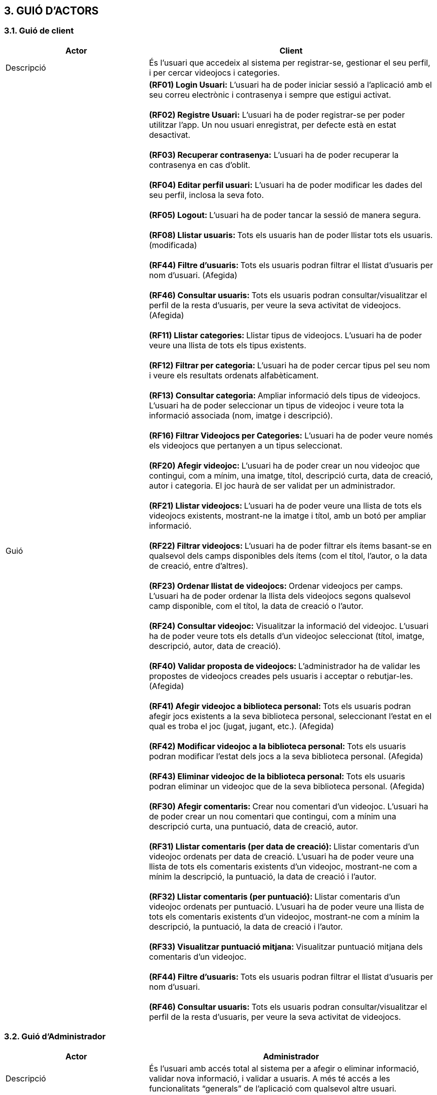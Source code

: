 :hardbreaks:
== [aqua]#3. GUIÓ D'ACTORS#

=== [aqua]#3.1. Guió de client#
[cols="2,4"]
|===
|Actor |Client

|Descripció
|És l’usuari que accedeix al sistema per registrar-se, gestionar el seu perfil, i per cercar videojocs i categories.

|Guió
| **(RF01) Login Usuari:** L’usuari ha de poder iniciar sessió a   l’aplicació amb el seu correu electrònic i contrasenya i sempre que estigui activat.

  **(RF02) Registre Usuari:** L’usuari ha de poder registrar-se per poder utilitzar l’app. Un nou usuari enregistrat, per defecte està en estat desactivat.

  ** (RF03) Recuperar contrasenya:** L’usuari ha de poder recuperar la contrasenya en cas d’oblit.

  ** (RF04) Editar perfil usuari:** L’usuari ha de poder modificar les dades del seu perfil, inclosa la seva foto.

  **(RF05) Logout: **L’usuari ha de poder tancar la sessió de manera segura.

  ** (RF08) Llistar usuaris: ** Tots els usuaris han de poder llistar tots els usuaris. (modificada)
 
  ** (RF44) Filtre d'usuaris: ** Tots els usuaris podran filtrar el llistat d'usuaris per nom d'usuari. (Afegida)
  
  ** (RF46) Consultar usuaris: ** Tots els usuaris podran consultar/visualitzar el perfil de la resta d'usuaris, per veure la seva activitat de videojocs. (Afegida)

  **(RF11) Llistar categories: **Llistar tipus de videojocs. L’usuari ha de poder veure una llista de tots els tipus existents.

  ** (RF12) Filtrar per categoria: ** L’usuari ha de poder cercar tipus pel seu nom i veure els resultats ordenats alfabèticament.

  ** (RF13) Consultar categoria: ** Ampliar informació dels tipus de videojocs. L’usuari ha de poder seleccionar un tipus de videojoc i veure tota la informació associada (nom, imatge i descripció).

  ** (RF16) Filtrar Videojocs per Categories:** L’usuari ha de poder veure només els videojocs que pertanyen a un tipus seleccionat.

  ** (RF20) Afegir videojoc: ** L’usuari ha de poder crear un nou videojoc que contingui, com a mínim, una imatge, títol, descripció curta, data de creació, autor i categoria. El joc haurà de ser validat per un administrador.

  ** (RF21) Llistar videojocs: ** L’usuari ha de poder veure una llista de tots els videojocs existents, mostrant-ne la imatge i títol, amb un botó per ampliar informació.

  ** (RF22) Filtrar videojocs: ** L’usuari ha de poder filtrar els ítems basant-se en qualsevol dels camps disponibles dels ítems (com el títol, l'autor, o la data de creació, entre d’altres).

  ** (RF23) Ordenar llistat de videojocs: ** Ordenar videojocs per camps. L’usuari ha de poder ordenar la llista dels videojocs segons qualsevol camp disponible, com el títol, la data de creació o l’autor.

  ** (RF24) Consultar videojoc:** Visualitzar la informació del videojoc. L’usuari ha de poder veure tots els detalls d’un videojoc seleccionat (títol, imatge, descripció, autor, data de creació).

  ** (RF40) Validar proposta de videojocs: ** L’administrador ha de validar les propostes de videojocs creades pels usuaris i acceptar o rebutjar-les. (Afegida)
  
  ** (RF41) Afegir videojoc a biblioteca personal: ** Tots els usuaris podran afegir jocs existents a la seva biblioteca personal, seleccionant l'estat en el qual es troba el joc (jugat, jugant, etc.). (Afegida)
  
  ** (RF42) Modificar videojoc a la biblioteca personal: ** Tots els usuaris podran modificar l'estat dels jocs a la seva biblioteca personal. (Afegida)
  
  ** (RF43) Eliminar videojoc de la biblioteca personal: ** Tots els usuaris podran eliminar un videojoc que de la seva biblioteca personal. (Afegida)

  ** (RF30) Afegir comentaris: ** Crear nou comentari d’un videojoc. L’usuari ha de poder crear un nou comentari que contingui, com a mínim una descripció curta, una puntuació, data de creació, autor.

  ** (RF31) Llistar comentaris (per data de creació): ** Llistar comentaris d’un videojoc ordenats per data de creació. L’usuari ha de poder veure una llista de tots els comentaris existents d’un videojoc, mostrant-ne com a mínim la descripció, la puntuació, la data de creació i l’autor.

  ** (RF32) Llistar comentaris (per puntuació): ** Llistar comentaris d’un videojoc ordenats per puntuació. L’usuari ha de poder veure una llista de tots els comentaris existents d’un videojoc, mostrant-ne com a mínim la descripció, la puntuació, la data de creació i l’autor.

  ** (RF33) Visualitzar puntuació mitjana: ** Visualitzar puntuació mitjana dels comentaris d’un videojoc.
  
  ** (RF44) Filtre d'usuaris: ** Tots els usuaris podran filtrar el llistat d'usuaris per nom d'usuari.
  
  ** (RF46) Consultar usuaris: ** Tots els usuaris podran consultar/visualitzar el perfil de la resta d'usuaris, per veure la seva activitat de videojocs. 

|===

=== [aqua]#3.2. Guió d'Administrador#

[cols="2,4"]
|===
|Actor |Administrador

|Descripció
|És l'usuari amb accés total al sistema per a afegir o eliminar informació, validar nova informació, i validar a usuaris. A més té accés a les funcionalitats “generals” de l'aplicació com qualsevol altre usuari.

|Guió
| ** (RF01) Login Usuari: ** L’usuari ha de poder iniciar sessió a l’aplicació amb el seu correu electrònic i contrasenya i sempre que estigui activat.

  ** (RF02) Registre Usuari: ** L’usuari ha de poder registrar-se per poder utilitzar l’app. Un nou client enregistrat, per defecte està en estat desactivat.

  ** (RF45) Registre d'administrador: ** Els administradors podran registrar nous administradors al sistema, afegint tota la informació necessària. (Afegida)

  ** (RF03) Recuperar contrasenya: ** L’usuari ha de poder recuperar la contrasenya en cas d’oblit.

  ** (RF04) Editar perfil usuari: ** L’usuari ha de poder modificar les dades del seu perfil, inclosa la seva foto.

  ** (RF05) Logout: ** L’usuari ha de poder tancar la sessió de manera segura.

  ** (RF06) Validar Usuaris: ** L’administrador ha de poder canviar l’estat (activat o desactivat) dels usuaris enregistrats.

  ** (RF07) Eliminar usuari: ** L’administrador ha de poder eliminar un usuari.

  ** (RF08) Llistar usuaris: ** Tots els usuaris han de poder llistar tots els usuaris. (modificada)

  ** (RF09) Modificar usuaris: ** L’administrador ha de poder modificar un usuari.
  
  ** (RF44) Filtre d'usuaris: ** Tots els usuaris podran filtrar el llistat d'usuaris per nom d'usuari. (Afegida)
  
  ** (RF46) Consultar usuaris: ** Tots els usuaris podran consultar/visualitzar el perfil de la resta d'usuaris, per veure la seva activitat de videojocs. (Afegida)

  ** (RF10) Crear categoria: ** Crear un nou tipus. Només l’usuari administrador ha de poder crear un nou tipus de videojoc que contingui com a mínim un nom, una imatge i una descripció.

  ** (RF11) Llistar categories: ** Llistar tipus de videojocs. L’usuari ha de poder veure una llista de tots els tipus existents.

  ** (RF12) Filtrar per categoria: ** L’usuari ha de poder cercar tipus pel seu nom i veure els resultats ordenats alfabèticament.

  ** (RF13) Consultar categoria: ** Ampliar informació dels tipus de videojocs. L’usuari ha de poder seleccionar un tipus de videojoc i veure tota la informació associada (nom, imatge i descripció).

  ** (RF14) Modificar categoria: ** Modificar tipus de videojoc. Només l’usuari administrador ha de poder modificar el nom, la imatge i la descripció de qualsevol tipus.

  ** (RF15) Eliminar categoria: ** Eliminar tipus de videojoc. Només l’usuari administrador ha de poder eliminar un tipus de videojoc, sempre que no tingui ítems associats.

  ** (RF16) Filtrar Videojocs per Categories: ** L’usuari ha de poder veure només els videojocs que pertanyen a un tipus seleccionat.

  ** (RF20) Afegir videojoc: ** L’usuari ha de poder crear un nou videojoc que contingui, com a mínim, una imatge, títol, descripció curta, data de creació, autor i categoria. El joc haurà de ser validat per un administrador.

  ** (RF21) Llistar videojocs: ** L’usuari ha de poder veure una llista de tots els videojocs existents, mostrant-ne la imatge i títol, amb un botó per ampliar informació.

  ** (RF22) Filtrar videojocs: ** L’usuari ha de poder filtrar els ítems basant-se en qualsevol dels camps disponibles dels ítems (com el títol, l'autor, o la data de creació, entre d’altres).

  ** (RF23) Ordenar llistat de videojocs: ** Ordenar videojocs per camps. L’usuari ha de poder ordenar la llista dels videojocs segons qualsevol camp disponible, com el títol, la data de creació o l’autor.

  ** (RF24) Consultar videojoc: ** Visualitzar la informació del videojoc. L’usuari ha de poder veure tots els detalls d’un videojoc seleccionat (títol, imatge, descripció, autor, data de creació).

  ** (RF25) Modificar videojoc: ** L'administrador, ha de poder modificar-ne la informació d'un videojoc, excepte l’autor, la data de creació, les valoracions i els comentaris. (Modificada)

  ** (RF26) Eliminar videojoc: ** L’administrador, han de poder eliminar un videojoc. (Modificada)
  
  ** (RF40) Validar proposta de videojocs: ** L’administrador ha de validar les propostes de videojocs creades pels usuaris i acceptar o rebutjar-les. (Afegida)
  
  ** (RF41) Afegir videojoc a biblioteca personal: ** Tots els usuaris podran afegir jocs existents a la seva biblioteca personal, seleccionant l'estat en el qual es troba el joc (jugat, jugant, etc.). (Afegida)
  
  ** (RF42) Modificar videojoc a la biblioteca personal: ** Tots els usuaris podran modificar l'estat dels jocs a la seva biblioteca personal. (Afegida)
  
  ** (RF43) Eliminar videojoc de la biblioteca personal: ** Tots els usuaris podran eliminar un videojoc que de la seva biblioteca personal. (Afegida)

  ** (RF30) Afegir comentaris: ** Crear nou comentari d’un videojoc. L’usuari ha de poder crear un nou comentari que contingui, com a mínim una descripció curta, una puntuació, data de creació, autor.

  ** (RF31) Llistar comentaris (per data de creació): ** Llistar comentaris d’un videojoc ordenats per data de creació. L’usuari ha de poder veure una llista de tots els comentaris existents d’un videojoc, mostrant-ne com a mínim la descripció, la puntuació, la data de creació i l’autor.

  ** (RF32) Llistar comentaris (per puntuació): ** Llistar comentaris d’un videojoc ordenats per puntuació. L’usuari ha de poder veure una llista de tots els comentaris existents d’un videojoc, mostrant-ne com a mínim la descripció, la puntuació, la data de creació i l’autor.

  ** (RF33) Visualitzar puntuació mitjana: ** Visualitzar puntuació mitjana dels comentaris d’un videojoc.

  ** (RF34) Eliminar comentaris: ** Només l’administrador, han de poder eliminar.
  
|===

    